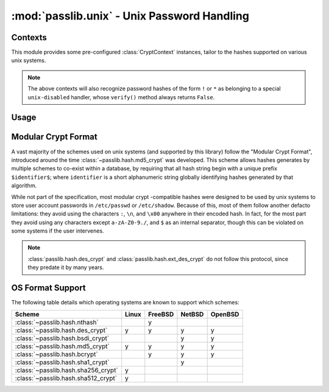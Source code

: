 ============================================
:mod:`passlib.unix` - Unix Password Handling
============================================

.. module:: passlib.unix
    :synopsis: frontend for encrypting & verifying passwords on unix systems

Contexts
========
This module provides some pre-configured :class:`CryptContext` instances,
tailor to the hashes supported on various unix systems.

.. object:: linux_context

    this should recognize the hashes used on most linux systems:
    :class:`~passlib.hash.des_crypt`,
    :class:`~passlib.hash.md5_crypt`,
    :class:`~passlib.hash.sha256_crypt`, and
    :class:`~passlib.hash.sha512_crypt` (used as the default).

.. object:: bsd_context

    this should recognize the hashes used on most bsd systems:
    :class:`~passlib.hash.des_crypt`,
    :class:`~passlib.hash.ext_des_crypt`,
    :class:`~passlib.hash.nthash`,
    :class:`~passlib.hash.md5_crypt`,
    :class:`~passlib.hash.bcrypt` (used as the default).

.. note::

    The above contexts will also recognize password hashes
    of the form ``!`` or ``*`` as belonging to a special
    ``unix-disabled`` handler, whose ``verify()`` method
    always returns ``False``.

Usage
=====

.. todo::

    show usage example


.. _modular-crypt-format:

Modular Crypt Format
====================
A vast majority of the schemes used on unix systems (and supported by this library)
follow the "Modular Crypt Format", introduced around the time :class:`~passlib.hash.md5_crypt` was developed.
This scheme allows hashes generates by multiple schemes to co-exist within a database,
by requiring that all hash string begin with a unique prefix ``$identifier$``;
where ``identifier`` is a short alphanumeric string globally identifying
hashes generated by that algorithm.

While not part of the specification, most modular crypt -compatible hashes
were designed to be used by unix systems to store user account passwords
in ``/etc/passwd`` or ``/etc/shadow``. Because of this, most of them
follow another defacto limitations: they avoid using the characters
``:``, ``\n``, and ``\x00`` anywhere in their encoded hash.
In fact, for the most part they avoid using any characters except
``a-zA-Z0-9./``, and ``$`` as an internal separator, though
this can be violated on some systems if the user intervenes.

.. note::
    :class:`passlib.hash.des_crypt` and :class:`passlib.hash.ext_des_crypt`
    do not follow this protocol, since they predate it by many years.

OS Format Support
=================
The following table details which operating systems
are known to support which schemes:

==================================== =========== =========== =========== ===========
Scheme                               Linux       FreeBSD     NetBSD      OpenBSD
==================================== =========== =========== =========== ===========
:class:`~passlib.hash.nthash`                    y
:class:`~passlib.hash.des_crypt`     y           y           y           y
:class:`~passlib.hash.bsdi_crypt`                            y           y
:class:`~passlib.hash.md5_crypt`     y           y           y           y
:class:`~passlib.hash.bcrypt`                    y           y           y
:class:`~passlib.hash.sha1_crypt`                            y
:class:`~passlib.hash.sha256_crypt`  y
:class:`~passlib.hash.sha512_crypt`  y
==================================== =========== =========== =========== ===========
